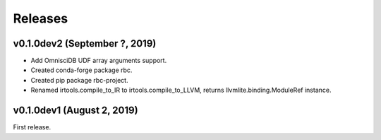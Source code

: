 ========
Releases
========

v0.1.0dev2 (September ?, 2019)
------------------------------

- Add OmnisciDB UDF array arguments support.
- Created conda-forge package rbc.
- Created pip package rbc-project.
- Renamed irtools.compile_to_IR to irtools.compile_to_LLVM, returns
  llvmlite.binding.ModuleRef instance.


v0.1.0dev1 (August 2, 2019)
---------------------------

First release.
